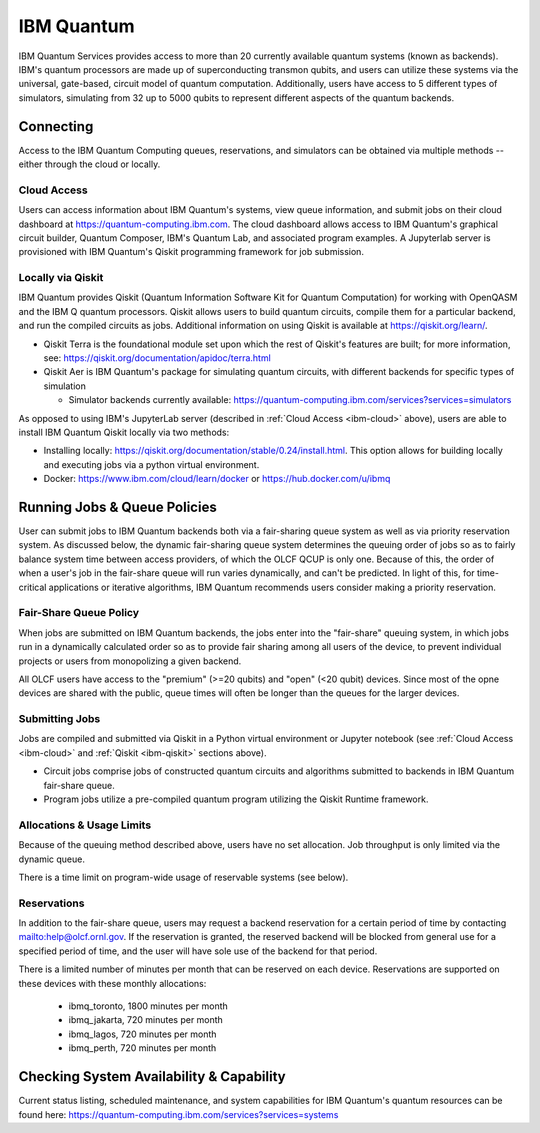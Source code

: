 ***********
IBM Quantum
***********

IBM Quantum Services provides access to more than 20 currently available
quantum systems (known as backends).  IBM's quantum processors are made up of
superconducting transmon qubits, and users can utilize these systems via the
universal, gate-based, circuit model of quantum computation.  Additionally,
users have access to 5 different types of simulators, simulating from 32 up to
5000 qubits to represent different aspects of the quantum backends.

.. _ibm-connecting:

Connecting
==========

Access to the IBM Quantum Computing queues, reservations, and simulators can be
obtained via multiple methods -- either through the cloud or locally.

.. _ibm-cloud:

Cloud Access
------------

Users can access information about IBM Quantum's systems, view queue
information, and submit jobs on their cloud dashboard at
`<https://quantum-computing.ibm.com>`_. The cloud dashboard allows access to
IBM Quantum's graphical circuit builder, Quantum Composer, IBM's Quantum Lab,
and associated program examples.  A Jupyterlab server is provisioned with IBM
Quantum's Qiskit programming framework for job submission.

.. _ibm-qiskit:

Locally via Qiskit
------------------

IBM Quantum provides Qiskit (Quantum Information Software Kit for Quantum
Computation) for working with OpenQASM and the IBM Q quantum processors.
Qiskit allows users to build quantum circuits, compile them for a particular
backend, and run the compiled circuits as jobs. Additional information on using
Qiskit is available at `<https://qiskit.org/learn/>`_.

* Qiskit Terra is the foundational module set upon which the rest of Qiskit's
  features are built; for more information, see:
  `<https://qiskit.org/documentation/apidoc/terra.html>`_

* Qiskit Aer is IBM Quantum's package for simulating quantum circuits, with
  different backends for specific types of simulation

  * Simulator backends currently available: `<https://quantum-computing.ibm.com/services?services=simulators>`_

As opposed to using IBM's JupyterLab server (described in :ref:`Cloud Access <ibm-cloud>` above), 
users are able to install IBM Quantum Qiskit locally via two methods: 

* Installing locally: `<https://qiskit.org/documentation/stable/0.24/install.html>`_.
  This option allows for building locally and executing jobs via a python virtual
  environment.

* Docker: `<https://www.ibm.com/cloud/learn/docker>`_ or `<https://hub.docker.com/u/ibmq>`_ 

.. _ibm-jobs:

Running Jobs & Queue Policies
=============================

User can submit jobs to IBM Quantum backends both via a fair-sharing queue
system as well as via priority reservation system.  As discussed below, the
dynamic fair-sharing queue system determines the queuing order of jobs so as to
fairly balance system time between access providers, of which the OLCF QCUP is
only one.  Because of this, the order of when a user's job in the fair-share
queue will run varies dynamically, and can't be predicted. In light of this,
for time-critical applications or iterative algorithms, IBM Quantum recommends
users consider making a priority reservation. 

Fair-Share Queue Policy
-----------------------

When jobs are submitted on IBM Quantum backends, the jobs enter into the 
"fair-share" queuing system, in which jobs run in a dynamically calculated
order so as to provide fair sharing among all users of the device, to prevent
individual projects or users from monopolizing a given backend.  

All OLCF users have access to the "premium" (>=20 qubits) and "open" (<20
qubit) devices.  Since most of the opne devices are shared with the public,
queue times will often be longer than the queues for the larger devices.

Submitting Jobs
---------------

Jobs are compiled and submitted via Qiskit in a Python virtual environment or
Jupyter notebook (see :ref:`Cloud Access <ibm-cloud>` and 
:ref:`Qiskit <ibm-qiskit>` sections above). 

* Circuit jobs comprise jobs of constructed quantum circuits and algorithms
  submitted to backends in IBM Quantum fair-share queue.

* Program jobs utilize a pre-compiled quantum program utilizing the Qiskit
  Runtime framework.

Allocations & Usage Limits
--------------------------

Because of the queuing method described above, users have no set allocation.
Job throughput is only limited via the dynamic queue.

There is a time limit on program-wide usage of reservable systems (see below).  

Reservations
------------

In addition to the fair-share queue, users may request a backend reservation
for a certain period of time by contacting `<help@olcf.ornl.gov>`_. If the
reservation is granted, the reserved backend will be blocked from general use
for a specified period of time, and the user will have sole use of the
backend for that period.

There is a limited number of minutes per month that can be reserved on each
device. Reservations are supported on these devices with these monthly
allocations:

  * ibmq_toronto, 1800 minutes per month 

  * ibmq_jakarta, 720 minutes per month

  * ibmq_lagos, 720 minutes per month

  * ibmq_perth, 720 minutes per month

Checking System Availability & Capability
=========================================

Current status listing, scheduled maintenance, and system capabilities for IBM
Quantum's quantum resources can be found here:
`<https://quantum-computing.ibm.com/services?services=systems>`_


